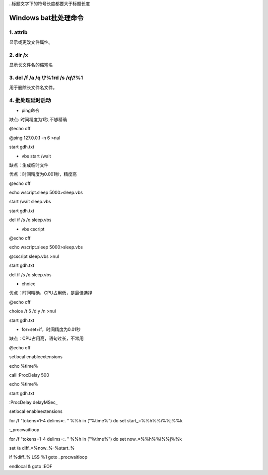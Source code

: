 
..标题文字下的符号长度都要大于标题长度

Windows bat批处理命令
==========================

1. attrib 
---------------------------------
显示或更改文件属性。

.. figure:: 
	pic/01.png
  
  
2. dir /x 
-------------------------------
显示长文件名的缩短名

.. figure:: 
	pic/02.png
  
3. del /f /a /q \\?\%1rd /s /q\\?\%1 
-------------------------------------------
用于删除长文件名文件。 

4. 批处理延时启动
-------------------------

- ping命令

缺点: 时间精度为1秒,不够精确

@echo off

@ping 127.0.0.1 -n 6 >nul

start gdh.txt

- vbs start /wait

缺点：生成临时文件

优点：时间精度为0.001秒，精度高

@echo off

echo wscript.sleep 5000>sleep.vbs

start /wait sleep.vbs

start gdh.txt

del /f /s /q sleep.vbs

- vbs cscript

@echo off

echo wscript.sleep 5000>sleep.vbs

@cscript sleep.vbs >nul

start gdh.txt

del /f /s /q sleep.vbs

- choice

优点：时间精确，CPU占用低，是最佳选择

@echo off

choice /t 5 /d y /n >nul

start gdh.txt

- for+set+if，时间精度为0.01秒

缺点：CPU占用高，语句过长，不常用

@echo off

setlocal enableextensions

echo %time%

call :ProcDelay 500

echo %time%

start gdh.txt

:ProcDelay delayMSec_

setlocal enableextensions

for /f "tokens=1-4 delims=:. " %%h in ("%time%") do set start_=%%h%%i%%j%%k

:_procwaitloop

for /f "tokens=1-4 delims=:. " %%h in ("%time%") do set now_=%%h%%i%%j%%k

set /a diff_=%now_%-%start_%

if %diff_% LSS %1 goto _procwaitloop

endlocal & goto :EOF


